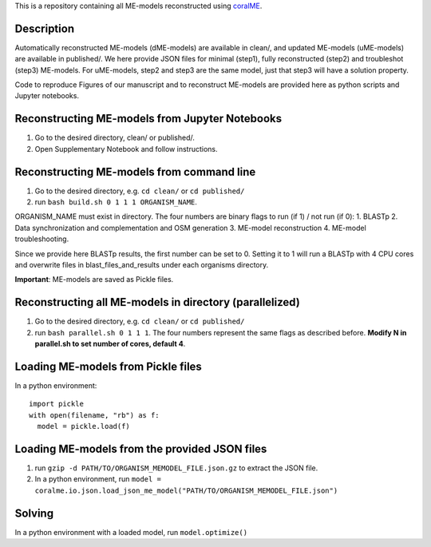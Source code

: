 This is a repository containing all ME-models reconstructed using `coralME`_.

Description
-----------
Automatically reconstructed ME-models (dME-models) are available in clean/, and updated ME-models (uME-models) are available in published/. We here provide JSON files for minimal (step1), fully reconstructed (step2) and troubleshot (step3) ME-models. For uME-models, step2 and step3 are the same model, just that step3 will have a solution property.

Code to reproduce Figures of our manuscript and to reconstruct ME-models are provided here as python scripts and Jupyter notebooks.

Reconstructing ME-models from Jupyter Notebooks
-----------------------------------------------
1. Go to the desired directory, clean/ or published/.
2. Open Supplementary Notebook and follow instructions.


Reconstructing ME-models from command line
------------------------------------------
1. Go to the desired directory, e.g. ``cd clean/`` or ``cd published/``
2. run ``bash build.sh 0 1 1 1 ORGANISM_NAME``.

ORGANISM_NAME must exist in directory. The four numbers are binary flags to run (if 1) / not run (if 0):
1. BLASTp
2. Data synchronization and complementation and OSM generation
3. ME-model reconstruction
4. ME-model troubleshooting.

Since we provide here BLASTp results, the first number can be set to 0. Setting it to 1 will run a BLASTp with 4 CPU cores and overwrite files in blast_files_and_results under each organisms directory.

**Important**: ME-models are saved as Pickle files.

Reconstructing all ME-models in directory (parallelized)
--------------------------------------------------------
1. Go to the desired directory, e.g. ``cd clean/`` or ``cd published/``
2. run ``bash parallel.sh 0 1 1 1``. The four numbers represent the same flags as described before. **Modify N in parallel.sh to set number of cores, default 4**.

Loading ME-models from Pickle files
-----------------------------------
In a python environment:
::

  import pickle
  with open(filename, "rb") as f:
    model = pickle.load(f)

Loading ME-models from the provided JSON files
----------------------------------------------
1. run ``gzip -d PATH/TO/ORGANISM_MEMODEL_FILE.json.gz`` to extract the JSON file.
2. In a python environment, run ``model = coralme.io.json.load_json_me_model("PATH/TO/ORGANISM_MEMODEL_FILE.json")``

Solving
-------
In a python environment with a loaded model, run ``model.optimize()``

.. refs
.. _coralME: https://github.com/jdtibochab/coralme